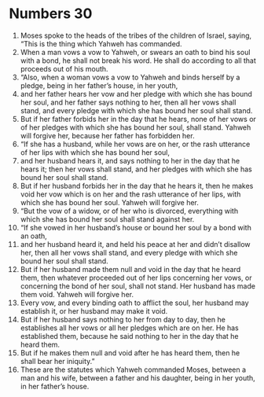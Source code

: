 ﻿
* Numbers 30
1. Moses spoke to the heads of the tribes of the children of Israel, saying, “This is the thing which Yahweh has commanded. 
2. When a man vows a vow to Yahweh, or swears an oath to bind his soul with a bond, he shall not break his word. He shall do according to all that proceeds out of his mouth. 
3. “Also, when a woman vows a vow to Yahweh and binds herself by a pledge, being in her father’s house, in her youth, 
4. and her father hears her vow and her pledge with which she has bound her soul, and her father says nothing to her, then all her vows shall stand, and every pledge with which she has bound her soul shall stand. 
5. But if her father forbids her in the day that he hears, none of her vows or of her pledges with which she has bound her soul, shall stand. Yahweh will forgive her, because her father has forbidden her. 
6. “If she has a husband, while her vows are on her, or the rash utterance of her lips with which she has bound her soul, 
7. and her husband hears it, and says nothing to her in the day that he hears it; then her vows shall stand, and her pledges with which she has bound her soul shall stand. 
8. But if her husband forbids her in the day that he hears it, then he makes void her vow which is on her and the rash utterance of her lips, with which she has bound her soul. Yahweh will forgive her. 
9. “But the vow of a widow, or of her who is divorced, everything with which she has bound her soul shall stand against her. 
10. “If she vowed in her husband’s house or bound her soul by a bond with an oath, 
11. and her husband heard it, and held his peace at her and didn’t disallow her, then all her vows shall stand, and every pledge with which she bound her soul shall stand. 
12. But if her husband made them null and void in the day that he heard them, then whatever proceeded out of her lips concerning her vows, or concerning the bond of her soul, shall not stand. Her husband has made them void. Yahweh will forgive her. 
13. Every vow, and every binding oath to afflict the soul, her husband may establish it, or her husband may make it void. 
14. But if her husband says nothing to her from day to day, then he establishes all her vows or all her pledges which are on her. He has established them, because he said nothing to her in the day that he heard them. 
15. But if he makes them null and void after he has heard them, then he shall bear her iniquity.” 
16. These are the statutes which Yahweh commanded Moses, between a man and his wife, between a father and his daughter, being in her youth, in her father’s house. 
